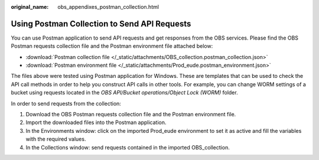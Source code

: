 :original_name: obs_appendixes_postman_collection.html

.. _obs_appendixes_postman_collection:

Using Postman Collection to Send API Requests
=====================================================================

You can use Postman application to send API requests and get responses from the OBS services. Please find the OBS Postman requests collection file and the Postman environment file attached below:

* :download:`Postman collection file </_static/attachments/OBS_collection.postman_collection.json>`
* :download:`Postman environment file </_static/attachments/Prod_eude.postman_environment.json>`

The files above were tested using Postman application for Windows. These are templates that can be used to check the API call methods in order to help you construct API calls in other tools.
For example, you can change WORM settings of a bucket using requests located in the *OBS API/Bucket operations/Object Lock (WORM)* folder.

In order to send requests from the collection:

#. Download the OBS Postman requests collection file and the Postman environment file.
#. Import the downloaded files into the Postman application.
#. In the Environments window: click on the imported Prod_eude environment to set it as active and fill the variables with the required values.
#. In the Collections window: send requests contained in the imported OBS_collection.
